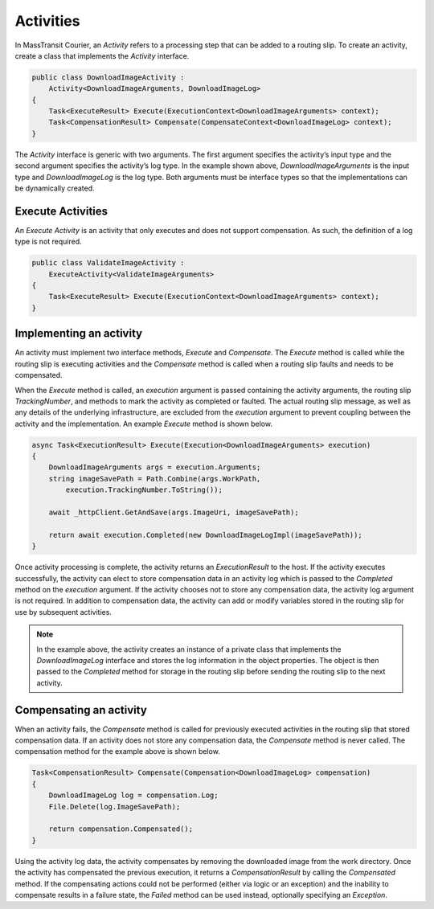 Activities
==========

In MassTransit Courier, an *Activity* refers to a processing step that can be added to a routing slip. To create an activity, create a class that implements the *Activity* interface.

.. sourcecode:: csharp
    
    public class DownloadImageActivity :
        Activity<DownloadImageArguments, DownloadImageLog>
    {
        Task<ExecuteResult> Execute(ExecutionContext<DownloadImageArguments> context);
        Task<CompensationResult> Compensate(CompensateContext<DownloadImageLog> context);
    }


The *Activity* interface is generic with two arguments. The first argument specifies the activity’s input type and the second argument specifies the activity’s log type. In the example shown above, *DownloadImageArguments* is the input type and *DownloadImageLog* is the log type. Both arguments must be interface types so that the implementations can be dynamically created.

Execute Activities
------------------

An *Execute Activity* is an activity that only executes and does not support compensation. As such, the definition of a log type is not required.

.. sourcecode:: csharp
    
    public class ValidateImageActivity :
        ExecuteActivity<ValidateImageArguments>
    {
        Task<ExecuteResult> Execute(ExecutionContext<DownloadImageArguments> context);
    }


Implementing an activity
------------------------

An activity must implement two interface methods, *Execute* and *Compensate*. The *Execute* method is called while the routing slip is executing activities and the *Compensate* method is called when a routing slip faults and needs to be compensated.

When the *Execute* method is called, an *execution* argument is passed containing the activity arguments, the routing slip *TrackingNumber*, and methods to mark the activity as completed or faulted. The actual routing slip message, as well as any details of the underlying infrastructure, are excluded from the *execution* argument to prevent coupling between the activity and the implementation. An example *Execute* method is shown below.


.. sourcecode:: csharp

    async Task<ExecutionResult> Execute(Execution<DownloadImageArguments> execution)
    {
        DownloadImageArguments args = execution.Arguments;
        string imageSavePath = Path.Combine(args.WorkPath, 
            execution.TrackingNumber.ToString());
    
        await _httpClient.GetAndSave(args.ImageUri, imageSavePath);
    
        return await execution.Completed(new DownloadImageLogImpl(imageSavePath));
    }

Once activity processing is complete, the activity returns an *ExecutionResult* to the host. If the activity executes successfully, the activity can elect to store compensation data in an activity log which is passed to the *Completed* method on the *execution* argument. If the activity chooses not to store any compensation data, the activity log argument is not required. In addition to compensation data, the activity can add or modify variables stored in the routing slip for use by subsequent activities.

.. note::
  
    In the example above, the activity creates an instance of a private class that implements the *DownloadImageLog* interface and stores the log information in the object properties. The object is then passed to the *Completed* method for storage in the routing slip before sending the routing slip to the next activity.


Compensating an activity
------------------------

When an activity fails, the *Compensate* method is called for previously executed activities in the routing slip that stored compensation data. If an activity does not store any compensation data, the *Compensate* method is never called. The compensation method for the example above is shown below.

.. sourcecode:: csharp

    Task<CompensationResult> Compensate(Compensation<DownloadImageLog> compensation)
    {
        DownloadImageLog log = compensation.Log;
        File.Delete(log.ImageSavePath);
    
        return compensation.Compensated();
    }

Using the activity log data, the activity compensates by removing the downloaded image from the work directory. Once the activity has compensated the previous execution, it returns a *CompensationResult* by calling the *Compensated* method. If the compensating actions could not be performed (either via logic or an exception) and the inability to compensate results in a failure state, the *Failed* method can be used instead, optionally specifying an *Exception*.


